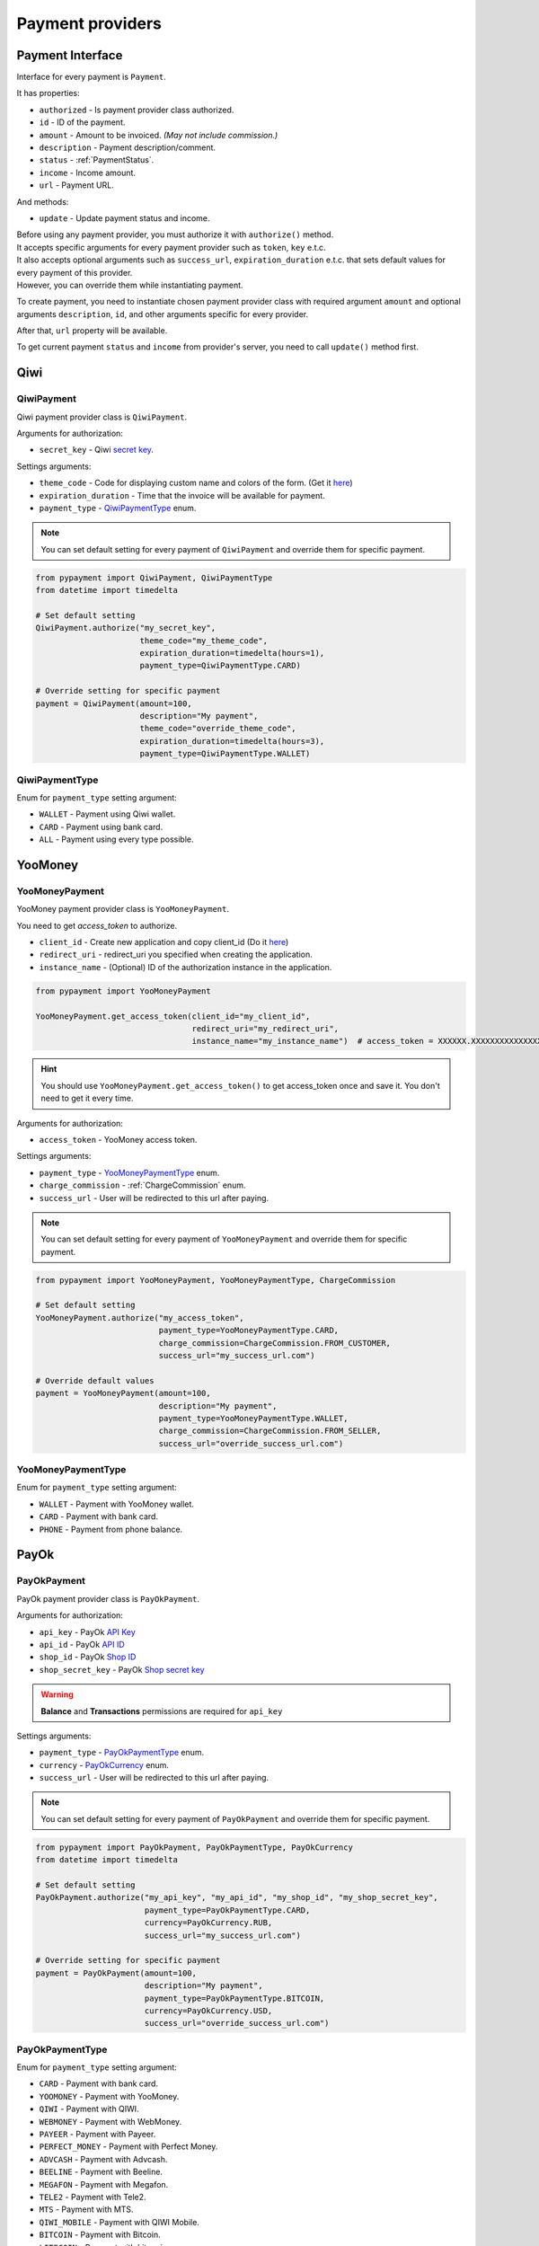 *****************
Payment providers
*****************

Payment Interface
==================

Interface for every payment is ``Payment``.

It has properties:

- ``authorized`` - Is payment provider class authorized.
- ``id`` - ID of the payment.
- ``amount`` - Amount to be invoiced. *(May not include commission.)*
- ``description`` - Payment description/comment.
- ``status`` - :ref:`PaymentStatus`.
- ``income`` - Income amount.
- ``url`` - Payment URL.

And methods:

- ``update`` - Update payment status and income.

| Before using any payment provider, you must authorize it with ``authorize()`` method.
| It accepts specific arguments for every payment provider such as ``token``, ``key`` e.t.c.
| It also accepts optional arguments such as ``success_url``, ``expiration_duration`` e.t.c. that sets default values for every payment of this provider.
| However, you can override them while instantiating payment.

To create payment, you need to instantiate chosen payment provider class with required argument ``amount`` and optional arguments ``description``, ``id``, and other arguments specific for every provider.

After that, ``url`` property will be available.

To get current payment ``status`` and ``income`` from provider's server, you need to call ``update()`` method first.

.. _Qiwi:

Qiwi
==================

QiwiPayment
***********

Qiwi payment provider class is ``QiwiPayment``.

Arguments for authorization:

- ``secret_key`` - Qiwi `secret key <https://qiwi.com/p2p-admin/transfers/api>`_.

Settings arguments:

- ``theme_code`` - Code for displaying custom name and colors of the form. (Get it `here <https://qiwi.com/p2p-admin/transfers/link>`_)
- ``expiration_duration`` - Time that the invoice will be available for payment.
- ``payment_type`` - `QiwiPaymentType`_ enum.

.. note ::

    You can set default setting for every payment of ``QiwiPayment`` and override them for specific payment.

.. code-block:: python
    
    from pypayment import QiwiPayment, QiwiPaymentType
    from datetime import timedelta

    # Set default setting
    QiwiPayment.authorize("my_secret_key",
                          theme_code="my_theme_code",
                          expiration_duration=timedelta(hours=1),
                          payment_type=QiwiPaymentType.CARD)

    # Override setting for specific payment
    payment = QiwiPayment(amount=100,
                          description="My payment",
                          theme_code="override_theme_code",
                          expiration_duration=timedelta(hours=3),
                          payment_type=QiwiPaymentType.WALLET)


QiwiPaymentType
***************

Enum for ``payment_type`` setting argument:

- ``WALLET`` - Payment using Qiwi wallet.
- ``CARD`` - Payment using bank card.
- ``ALL`` - Payment using every type possible.

.. _YooMoney:

YooMoney
========

YooMoneyPayment
***************

YooMoney payment provider class is ``YooMoneyPayment``.

You need to get `access_token` to authorize.

- ``client_id`` - Create new application and copy client_id (Do it `here <https://yoomoney.ru/myservices/new>`_)
- ``redirect_uri`` - redirect_uri you specified when creating the application.
- ``instance_name`` - (Optional) ID of the authorization instance in the application.

.. code-block:: python

    from pypayment import YooMoneyPayment

    YooMoneyPayment.get_access_token(client_id="my_client_id",
                                     redirect_uri="my_redirect_uri",
                                     instance_name="my_instance_name")  # access_token = XXXXXX.XXXXXXXXXXXXXXXXXXXXXXXXXXXX

.. hint::

    You should use ``YooMoneyPayment.get_access_token()`` to get access_token once and save it. You don't need to get it every time.

Arguments for authorization:

- ``access_token`` - YooMoney access token.

Settings arguments:

- ``payment_type`` - `YooMoneyPaymentType`_ enum.
- ``charge_commission`` - :ref:`ChargeCommission` enum.
- ``success_url`` - User will be redirected to this url after paying.

.. note ::

    You can set default setting for every payment of ``YooMoneyPayment`` and override them for specific payment.

.. code-block:: python

    from pypayment import YooMoneyPayment, YooMoneyPaymentType, ChargeCommission

    # Set default setting
    YooMoneyPayment.authorize("my_access_token",
                              payment_type=YooMoneyPaymentType.CARD,
                              charge_commission=ChargeCommission.FROM_CUSTOMER,
                              success_url="my_success_url.com")

    # Override default values
    payment = YooMoneyPayment(amount=100,
                              description="My payment",
                              payment_type=YooMoneyPaymentType.WALLET,
                              charge_commission=ChargeCommission.FROM_SELLER,
                              success_url="override_success_url.com")

YooMoneyPaymentType
*******************

Enum for ``payment_type`` setting argument:

- ``WALLET`` - Payment with YooMoney wallet.
- ``CARD`` - Payment with bank card.
- ``PHONE`` - Payment from phone balance.

.. _PayOk:

PayOk
=====

PayOkPayment
************

PayOk payment provider class is ``PayOkPayment``.

Arguments for authorization:

- ``api_key`` - PayOk `API Key <https://payok.io/cabinet/api.php>`_ 
- ``api_id`` - PayOk `API ID <https://payok.io/cabinet/api.php>`_
- ``shop_id`` - PayOk `Shop ID <https://payok.io/cabinet/main.php>`_
- ``shop_secret_key`` - PayOk `Shop secret key <https://payok.io/cabinet/main.php>`_

.. warning:: 

    **Balance** and **Transactions** permissions are required for ``api_key``

Settings arguments:

- ``payment_type`` - `PayOkPaymentType`_ enum.
- ``currency`` - `PayOkCurrency`_ enum.
- ``success_url`` - User will be redirected to this url after paying.

.. note ::

    You can set default setting for every payment of ``PayOkPayment`` and override them for specific payment.

.. code-block:: python
    
    from pypayment import PayOkPayment, PayOkPaymentType, PayOkCurrency
    from datetime import timedelta

    # Set default setting
    PayOkPayment.authorize("my_api_key", "my_api_id", "my_shop_id", "my_shop_secret_key",
                           payment_type=PayOkPaymentType.CARD,
                           currency=PayOkCurrency.RUB,
                           success_url="my_success_url.com")

    # Override setting for specific payment
    payment = PayOkPayment(amount=100,
                           description="My payment",
                           payment_type=PayOkPaymentType.BITCOIN,
                           currency=PayOkCurrency.USD,
                           success_url="override_success_url.com")

PayOkPaymentType
****************

Enum for ``payment_type`` setting argument:

- ``CARD`` - Payment with bank card.
- ``YOOMONEY`` - Payment with YooMoney.
- ``QIWI`` - Payment with QIWI.
- ``WEBMONEY`` - Payment with WebMoney.
- ``PAYEER`` - Payment with Payeer.
- ``PERFECT_MONEY`` - Payment with Perfect Money.
- ``ADVCASH`` - Payment with Advcash.
- ``BEELINE`` - Payment with Beeline.
- ``MEGAFON`` - Payment with Megafon.
- ``TELE2`` - Payment with Tele2.
- ``MTS`` - Payment with MTS.
- ``QIWI_MOBILE`` - Payment with QIWI Mobile.
- ``BITCOIN`` - Payment with Bitcoin.
- ``LITECOIN`` - Payment with Litecoin.
- ``DOGECOIN`` - Payment with Dogecoin.
- ``DASH`` - Payment with Dash.
- ``ZCASH`` - Payment with Zcash.

PayOkCurrency
*************

Enum for ``currency`` setting argument:

- ``RUB`` - Russian ruble.
- ``UAH`` - Ukrainian hryvnia.
- ``USD`` - United States dollar.
- ``EUR`` - Euro.
- ``RUB2`` - Russian ruble. *(Alternative Gateway)*

.. _BetaTransfer:

BetaTransfer
=====

BetaTransferPayment
************

BetaTransfer payment provider class is ``BetaTransferPayment``.

Arguments for authorization:

- ``public_key`` - BetaTransfer `Public API Key <https://merchant.betatransfer.io/setting-api>`_
- ``private_key`` - BetaTransfer `Secret API Key <https://merchant.betatransfer.io/setting-api>`_

.. warning::

    **account-info**, **payment** and **info** methods are required for ``API keys``

Settings arguments:

- ``payment_type`` - `BetaTransferPaymentType`_ enum.
- ``url_result`` - Callback URL.
- ``url_success`` - User will be redirected to this url after paying.
- ``url_fail`` - User will be redirected to this url if payment failed.
- ``locale`` - `BetaTransferLocale`_ enum.

.. note ::

    You can set default setting for every payment of ``BetaTransferPayment`` and override them for specific payment.

.. code-block:: python

    from pypayment import BetaTransferPayment, BetaTransferPaymentType, BetaTransferCurrency, BetaTransferGateway, BetaTransferLocale
    from datetime import timedelta

    # Set default setting
    BetaTransferPayment.authorize("my_api_key", "my_api_id", "my_shop_id", "my_shop_secret_key",
                           payment_type=BetaTransferPaymentType.RUB_CARD,
                           url_result="my_result_url.com",
                           url_success="my_success_url.com",
                           url_fail="my_fail_url.com",
                           locale=BetaTransferLocale.RUSSIAN)

    # Override setting for specific payment
    payment = BetaTransferPayment(amount=100,
                            description="My payment",
                            payment_type=BetaTransferPaymentType.BTC,
                            url_result="override_result_url.com",
                            url_success="override_success_url.com",
                            url_fail="override_fail_url.com",
                            locale=BetaTransferLocale.ENGLISH)

.. warning::

    There are **minimum** and **maximum** amount for every payment type. You can get them from `BetaTransferGateway`_.
    Like this: ``BetaTransferPaymentType.RUB_CARD.value.min_amount`` and ``BetaTransferPaymentType.RUB_CARD.value.max_amount``


.. warning::

    **url_success** and **url_fail** must be specified either in default or payment init params.


BetaTransferPaymentType
****************

Enum for ``payment_type`` setting argument (It contains `BetaTransferGateway`_):

- ``USDT_TRC20`` - Payment with USDT TRC20.
- ``USDT_ERC20`` - Payment with USDT ERC20.
- ``ETH`` - Payment with Ethereum.
- ``BTC`` - Payment with Bitcoin.
- ``KZT_CARD`` - Payment with Kazakhstani tenge.
- ``UZS_CARD`` - Payment with Uzbekistan sum.
- ``RUB_SBP`` - Payment with Russian ruble using SBP.
- ``RUB_P2R`` - Payment with Russian ruble using P2R.
- ``RUB_CARD`` - Payment with Russian ruble using card.
- ``YOOMONEY`` - Payment with YooMoney.
- ``QIWI`` - Payment with QIWI.
- ``UAH_CARD`` - Payment with Ukrainian hryvnia.


BetaTransferGateway
*************

Dataclass that is used in `BetaTransferPaymentType`_ enum.

- ``name`` - Gateway name in BetaTransfer.
- ``currency`` - `BetaTransferCurrency`_ enum.
- ``min_amount`` - Minimum payment amount.
- ``max_amount`` - Maximum payment amount.
- ``commission`` - Commission for payment in percent.


BetaTransferCurrency
*************

Enum for ``currency`` setting argument:

- ``RUB`` - Russian ruble.
- ``UAH`` - Ukrainian hryvnia.
- ``USD`` - United States dollar.
- ``KZT`` - Kazakhstani tenge.
- ``UZS`` - Uzbekistan sum.


BetaTransferLocale
*************

Enum for ``locale`` setting argument:

- ``RUSSIAN`` - Russian language.
- ``ENGLISH`` - English language.
- ``UKRAINIAN`` - Ukrainian language.